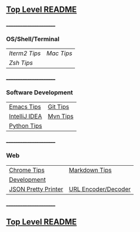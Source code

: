 ** [[https://github.com/sethfuller/tips][Top Level README]]

_______________________

*** OS/Shell/Terminal

|             |          |
|-------------+----------|
| [[Os_Shell_Terminal/iTerm2_tips.org][Iterm2 Tips]] | [[Os_Shell_Terminal/mac_tips.org][Mac Tips]] |
| [[Os_Shell_Terminal/zsh_tips.org][Zsh Tips]]    |          |

_______________________

*** Software Development

|               |          |
|---------------+----------|
| [[https://github.com/sethfuller/tips/blob/main/tech_tips/Software_Development/emacs_tips.md][Emacs Tips]]    | [[https://github.com/sethfuller/tips/blob/main/tech_tips/Software_Development/git_tips.md][Git Tips]] |
| [[https://github.com/sethfuller/tips/blob/main/tech_tips/Software_Development/intellij_idea_tips.md][IntelliJ IDEA]] | [[https://github.com/sethfuller/tips/blob/main/tech_tips/Software_Development/mvn_tips.md][Mvn Tips]] |
| [[https://github.com/sethfuller/tips/blob/main/tech_tips/Software_Development/python_tips.md][Python Tips]]   |          |

_______________________

*** Web

|                     |                     |
|---------------------+---------------------|
| [[https://github.com/sethfuller/tips/blob/main/tech_tips/Web/chrome_tips.md][Chrome Tips]]         | [[https://github.com/sethfuller/tips/blob/main/tech_tips/Web/markdown_tips.md][Markdown Tips]]       |
| [[https://github.com/sethfuller/tips/blob/main/tech_tips/Web/development.md][Development]]         |                     |
| [[https://jsonformatter.org/json-pretty-print][JSON Pretty Printer]] | [[https://meyerweb.com/eric/tools/dencoder/][URL Encoder/Decoder]] |
_______________________

** [[https://github.com/sethfuller/tips][Top Level README]]
